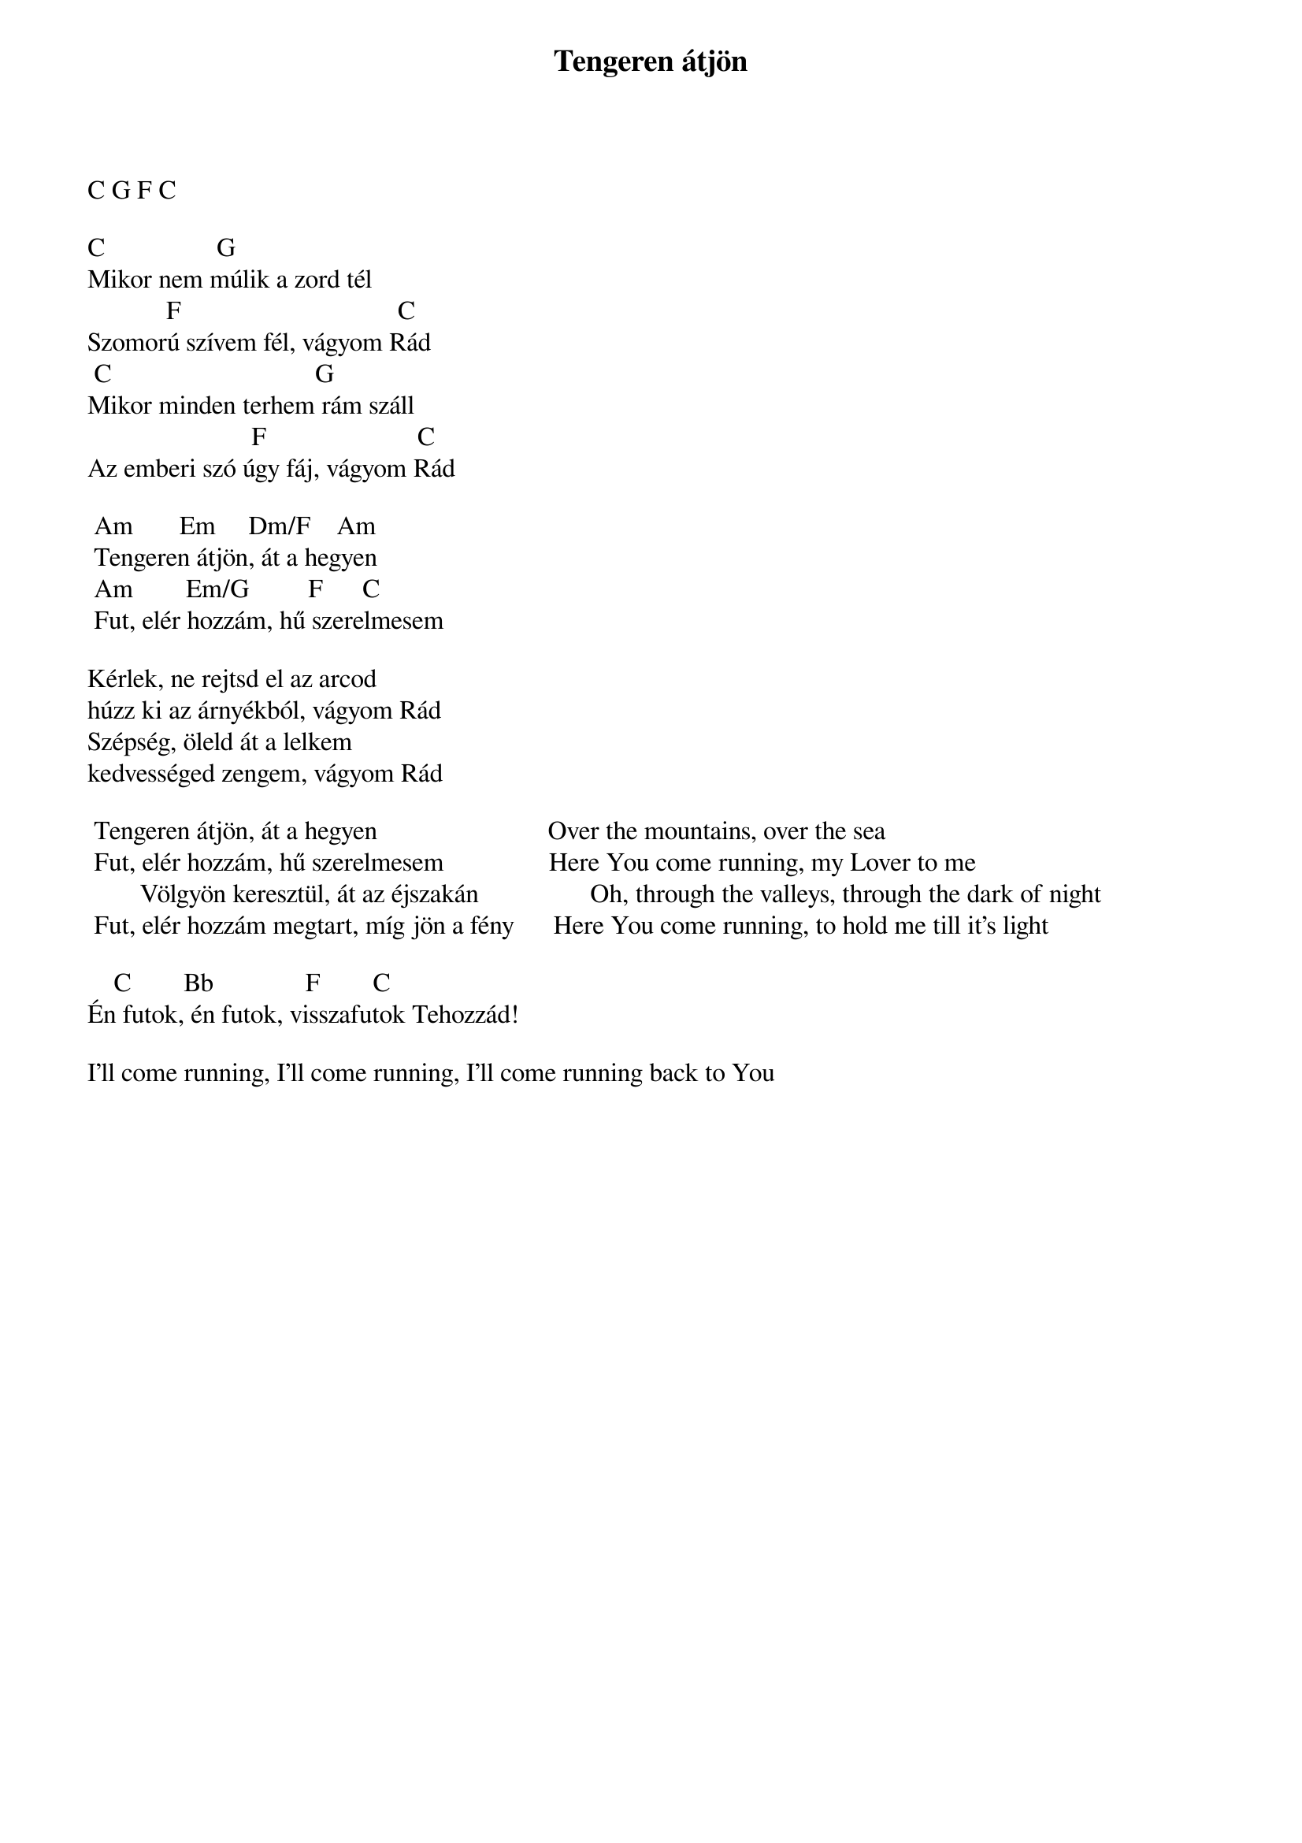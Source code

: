 {title: Tengeren átjön}
{key: Am}
{tempo: }
{time: 4/4}
{duration: 0}


C G F C

C                 G 
Mikor nem múlik a zord tél
            F                                 C
Szomorú szívem fél, vágyom Rád
 C                               G 
Mikor minden terhem rám száll
                         F                       C
Az emberi szó úgy fáj, vágyom Rád

	Am       Em     Dm/F    Am
	Tengeren átjön, át a hegyen
	Am        Em/G         F      C
	Fut, elér hozzám, hű szerelmesem

Kérlek, ne rejtsd el az arcod
húzz ki az árnyékból, vágyom Rád
Szépség, öleld át a lelkem
kedvességed zengem, vágyom Rád

	Tengeren átjön, át a hegyen                          Over the mountains, over the sea
	Fut, elér hozzám, hű szerelmesem                Here You come running, my Lover to me
        Völgyön keresztül, át az éjszakán                 Oh, through the valleys, through the dark of night
	Fut, elér hozzám megtart, míg jön a fény      Here You come running, to hold me till it's light
 
    C        Bb              F        C
Én futok, én futok, visszafutok Tehozzád!

I'll come running, I'll come running, I'll come running back to You
